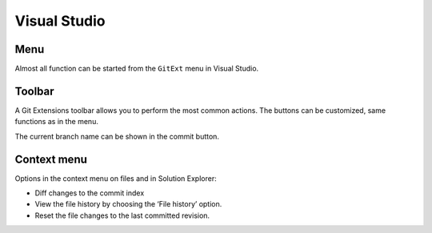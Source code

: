 Visual Studio
=============

Menu
----

Almost all function can be started from the ``GitExt`` menu in Visual Studio.

.. image:: /images/visual_studio/git_menu.png

Toolbar
-------

A Git Extensions toolbar allows you to perform the most common actions.
The buttons can be customized, same functions as in the menu.

.. image:: /images/visual_studio/toolbar.png

The current branch name can be shown in the commit button.

.. image:: /images/visual_studio/setting_branch.png

Context menu
------------

Options in the context menu on files and in Solution Explorer:

* Diff changes to the commit index 
* View the file history by choosing the ‘File history’ option.
* Reset the file changes to the last committed revision.

.. image:: /images/visual_studio/context_menu.png

